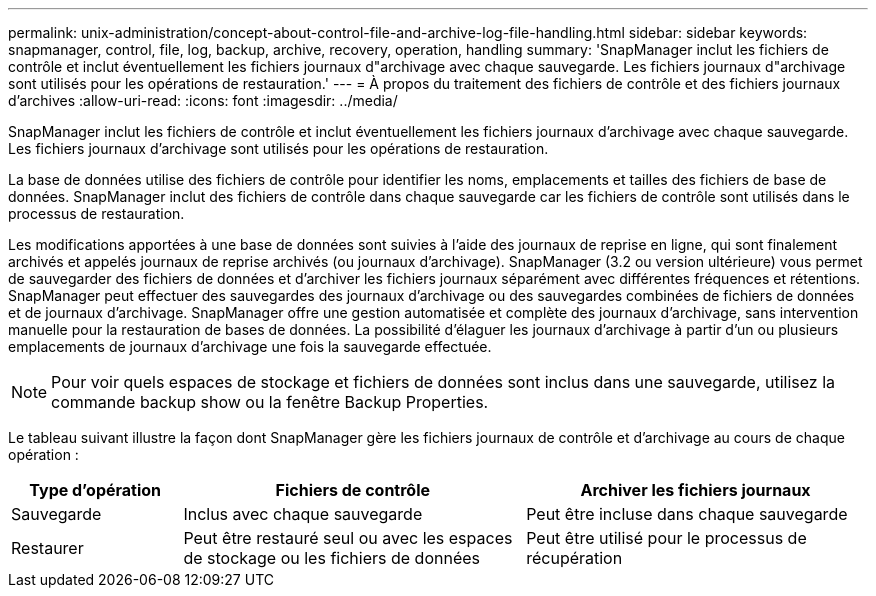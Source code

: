 ---
permalink: unix-administration/concept-about-control-file-and-archive-log-file-handling.html 
sidebar: sidebar 
keywords: snapmanager, control, file, log, backup, archive, recovery, operation, handling 
summary: 'SnapManager inclut les fichiers de contrôle et inclut éventuellement les fichiers journaux d"archivage avec chaque sauvegarde. Les fichiers journaux d"archivage sont utilisés pour les opérations de restauration.' 
---
= À propos du traitement des fichiers de contrôle et des fichiers journaux d'archives
:allow-uri-read: 
:icons: font
:imagesdir: ../media/


[role="lead"]
SnapManager inclut les fichiers de contrôle et inclut éventuellement les fichiers journaux d'archivage avec chaque sauvegarde. Les fichiers journaux d'archivage sont utilisés pour les opérations de restauration.

La base de données utilise des fichiers de contrôle pour identifier les noms, emplacements et tailles des fichiers de base de données. SnapManager inclut des fichiers de contrôle dans chaque sauvegarde car les fichiers de contrôle sont utilisés dans le processus de restauration.

Les modifications apportées à une base de données sont suivies à l'aide des journaux de reprise en ligne, qui sont finalement archivés et appelés journaux de reprise archivés (ou journaux d'archivage). SnapManager (3.2 ou version ultérieure) vous permet de sauvegarder des fichiers de données et d'archiver les fichiers journaux séparément avec différentes fréquences et rétentions. SnapManager peut effectuer des sauvegardes des journaux d'archivage ou des sauvegardes combinées de fichiers de données et de journaux d'archivage. SnapManager offre une gestion automatisée et complète des journaux d'archivage, sans intervention manuelle pour la restauration de bases de données. La possibilité d'élaguer les journaux d'archivage à partir d'un ou plusieurs emplacements de journaux d'archivage une fois la sauvegarde effectuée.


NOTE: Pour voir quels espaces de stockage et fichiers de données sont inclus dans une sauvegarde, utilisez la commande backup show ou la fenêtre Backup Properties.

Le tableau suivant illustre la façon dont SnapManager gère les fichiers journaux de contrôle et d'archivage au cours de chaque opération :

[cols="1a,2a,2a"]
|===
| Type d'opération | Fichiers de contrôle | Archiver les fichiers journaux 


 a| 
Sauvegarde
 a| 
Inclus avec chaque sauvegarde
 a| 
Peut être incluse dans chaque sauvegarde



 a| 
Restaurer
 a| 
Peut être restauré seul ou avec les espaces de stockage ou les fichiers de données
 a| 
Peut être utilisé pour le processus de récupération

|===